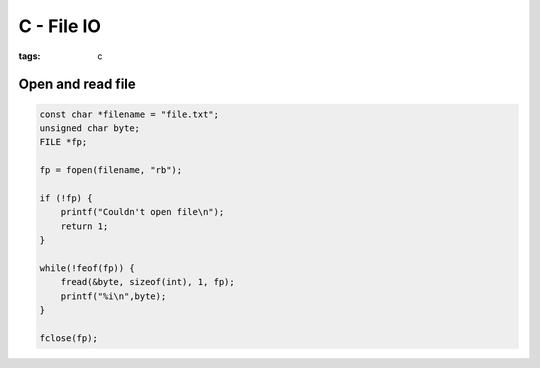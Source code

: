 C - File IO
===========
:tags: c


Open and read file
------------------
.. code-block:: c

 const char *filename = "file.txt";
 unsigned char byte;
 FILE *fp;
  
 fp = fopen(filename, "rb");
  
 if (!fp) {
     printf("Couldn't open file\n");
     return 1;
 }
  
 while(!feof(fp)) {
     fread(&byte, sizeof(int), 1, fp);
     printf("%i\n",byte);
 }
  
 fclose(fp);
